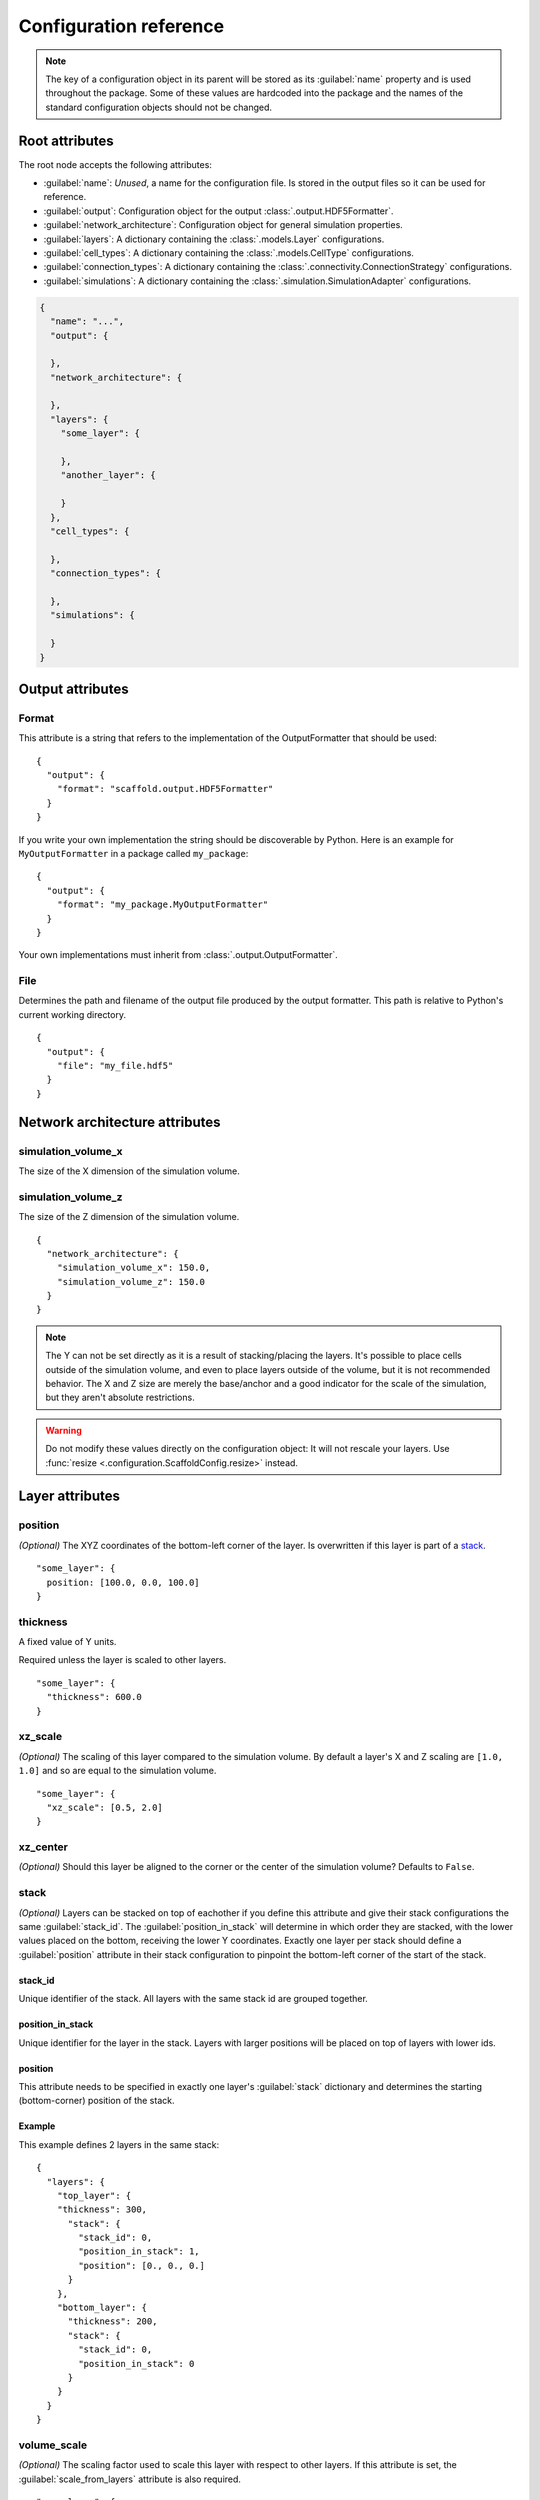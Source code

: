 #######################
Configuration reference
#######################

.. note::
  The key of a configuration object in its parent will be stored as its :guilabel:`name`
  property and is used throughout the package. Some of these values are
  hardcoded into the package and the names of the standard configuration objects
  should not be changed.

===============
Root attributes
===============

The root node accepts the following attributes:

* :guilabel:`name`: *Unused*, a name for the configuration file. Is stored in the output
  files so it can be used for reference.
* :guilabel:`output`: Configuration object for the output :class:`.output.HDF5Formatter`.
* :guilabel:`network_architecture`: Configuration object for general simulation properties.
* :guilabel:`layers`: A dictionary containing the :class:`.models.Layer` configurations.
* :guilabel:`cell_types`: A dictionary containing the :class:`.models.CellType` configurations.
* :guilabel:`connection_types`: A dictionary containing the :class:`.connectivity.ConnectionStrategy` configurations.
* :guilabel:`simulations`: A dictionary containing the :class:`.simulation.SimulationAdapter` configurations.

.. code-block:: json

  {
    "name": "...",
    "output": {

    },
    "network_architecture": {

    },
    "layers": {
      "some_layer": {

      },
      "another_layer": {

      }
    },
    "cell_types": {

    },
    "connection_types": {

    },
    "simulations": {

    }
  }

=================
Output attributes
=================

Format
======

This attribute is a string that refers to the implementation of the OutputFormatter
that should be used::

  {
    "output": {
      "format": "scaffold.output.HDF5Formatter"
    }
  }

If you write your own implementation the string should be discoverable by Python.
Here is an example for ``MyOutputFormatter`` in a package called ``my_package``::

  {
    "output": {
      "format": "my_package.MyOutputFormatter"
    }
  }

Your own implementations must inherit from :class:`.output.OutputFormatter`.

File
====

Determines the path and filename of the output file produced by the output
formatter. This path is relative to Python's current working directory.

::

  {
    "output": {
      "file": "my_file.hdf5"
    }
  }

===============================
Network architecture attributes
===============================

simulation_volume_x
===================

The size of the X dimension of the simulation volume.

simulation_volume_z
===================

The size of the Z dimension of the simulation volume.

::

  {
    "network_architecture": {
      "simulation_volume_x": 150.0,
      "simulation_volume_z": 150.0
    }
  }

.. note::
  The Y can not be set directly as it is a result of stacking/placing the layers.
  It's possible to place cells outside of the simulation volume, and even to place
  layers outside of the volume, but it is not recommended behavior. The X and Z
  size are merely the base/anchor and a good indicator for the scale of the
  simulation, but they aren't absolute restrictions.

.. warning::
  Do not modify these values directly on the configuration object: It will not
  rescale your layers. Use :func:`resize <.configuration.ScaffoldConfig.resize>` instead.

================
Layer attributes
================

position
========

*(Optional)* The XYZ coordinates of the bottom-left corner of the layer. Is overwritten if
this layer is part of a `stack`_.

::

  "some_layer": {
    position: [100.0, 0.0, 100.0]
  }

thickness
=========

A fixed value of Y units.

Required unless the layer is scaled to other layers.

::

  "some_layer": {
    "thickness": 600.0
  }

.. _cref_xz_scale:

xz_scale
========

*(Optional)* The scaling of this layer compared to the simulation volume. By
default a layer's X and Z scaling are ``[1.0, 1.0]`` and so are equal to the
simulation volume.

::

  "some_layer": {
    "xz_scale": [0.5, 2.0]
  }

xz_center
=========

*(Optional)* Should this layer be aligned to the corner or the center of the
simulation volume? Defaults to ``False``.

.. _cref_stack:

stack
=====

*(Optional)* Layers can be stacked on top of eachother if you define this attribute and
give their stack configurations the same :guilabel:`stack_id`. The
:guilabel:`position_in_stack` will determine in which order they are stacked, with the
lower values placed on the bottom, receiving the lower Y coordinates. Exactly one layer
per stack should define a :guilabel:`position` attribute in their stack configuration to
pinpoint the bottom-left corner of the start of the stack.

.. _cref_stack_id:

stack_id
--------

Unique identifier of the stack. All layers with the same stack id are grouped together.

.. _cref_position_in_stack:

position_in_stack
-----------------

Unique identifier for the layer in the stack. Layers with larger positions will be placed
on top of layers with lower ids.

.. _cref_stack_position:

position
--------

This attribute needs to be specified in exactly one layer's :guilabel:`stack` dictionary
and determines the starting (bottom-corner) position of the stack.

Example
-------

This example defines 2 layers in the same stack::

  {
    "layers": {
      "top_layer": {
      "thickness": 300,
        "stack": {
          "stack_id": 0,
          "position_in_stack": 1,
          "position": [0., 0., 0.]
        }
      },
      "bottom_layer": {
        "thickness": 200,
        "stack": {
          "stack_id": 0,
          "position_in_stack": 0
        }
      }
    }
  }

.. _cref_volume_scale:

volume_scale
============

*(Optional)* The scaling factor used to scale this layer with respect to other layers. If
this attribute is set, the :guilabel:`scale_from_layers` attribute is also required.

::

  "some_layer": {
    "volume_scale": 10.0,
    "scale_from_layers": ["other_layer"]
  }

.. _cref_scale_from_layers:

scale_from_layers
=================

*(Optional)* A list of layer names whose volume needs to be added up, and this layer's
volume needs to be scaled to.

Example
-------

Layer A has a volume of ``2000.0``, Layer B has a volume of ``3000.0``.
Layer C specifies a :guilabel:`volume_scale` of ``10.0`` and :guilabel:`scale_from_layers` = ``["layer_a",
"layer_b"]``; this will cause it to become a cube (unless `volume_dimension_ratio`_ is
specified) with a volume of ``(2000.0 + 3000.0) * 10.0 = 50000.0``

.. _cref_volume_dimension_ratio:

volume_dimension_ratio
======================

*(Optional)* Ratio of the rescaled dimensions. All given numbers are normalized to the Y
dimension::

  "some_layer": {
    "volume_scale": 10.0,
    "scale_from_layers": ["other_layer"],
    # Cube (default):
    "volume_dimension_ratio": [1., 1., 1.],
    # High pole:
    "volume_dimension_ratio": [1., 20., 1.], # Becomes [0.05, 1., 0.05]
    # Flat bed:
    "volume_dimension_ratio": [20., 1., 20.]
  }
